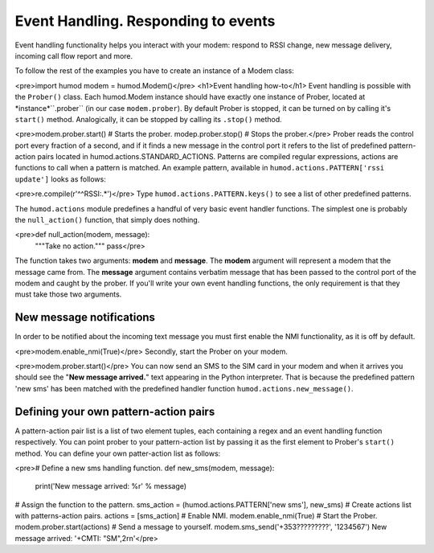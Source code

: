 Event Handling. Responding to events
====================================
Event handling functionality helps you interact with your modem: respond to RSSI change, new message delivery, incoming call flow report and more.

To follow the rest of the examples you have to create an instance of a Modem class: 

<pre>import humod
modem = humod.Modem()</pre>
<h1>Event handling how-to</h1>
Event handling is possible with the ``Prober()`` class. Each humod.Modem instance should have exactly one instance of Prober, located at *instance*``.prober`` (in our case ``modem.prober``). By default Prober is stopped, it can be turned on by calling it's ``start()`` method. Analogically, it can be stopped by calling its ``.stop()`` method. 

<pre>modem.prober.start() # Starts the prober.
modep.prober.stop() # Stops the prober.</pre>
Prober reads the control port every fraction of a second, and if it finds a new message in the control port it refers to the list of predefined pattern-action pairs located in humod.actions.STANDARD_ACTIONS. Patterns are compiled regular expressions, actions are functions to call when a pattern is matched. An example pattern, available in ``humod.actions.PATTERN['rssi update']`` looks as follows: 

<pre>re.compile(r'^\^RSSI:.*')</pre>
Type ``humod.actions.PATTERN.keys()`` to see a list of other predefined patterns.

The ``humod.actions`` module predefines a handful of very basic event handler functions. The simplest one is probably the ``null_action()`` function, that simply does nothing.

<pre>def null_action(modem, message):
    """Take no action."""
    pass</pre>
The function takes two arguments: **modem** and **message**. The **modem** argument will represent a modem that the message came from. The **message** argument contains verbatim message that has been passed to the control port of the modem and caught by the prober. If you'll write your own event handling functions, the only requirement is that they must take those two arguments. 


New message notifications
--------------

In order to be notified about the incoming text message you must first enable the NMI functionality, as it is off by default. 

<pre>modem.enable_nmi(True)</pre>
Secondly, start the Prober on your modem.

<pre>modem.prober.start()</pre>
You can now send an SMS to the SIM card in your modem and when it arrives you should see  the "**New message arrived.**" text appearing in the Python interpreter. That is because the predefined pattern 'new sms' has been matched with the predefined handler function ``humod.actions.new_message()``. 


Defining your own pattern-action pairs
--------------

A pattern-action pair list is a list of two element tuples, each containing a regex and an event handling function respectively. You can point prober to your pattern-action list by passing it as the first element to Prober's ``start()`` method. You can define your own patter-action list as follows: 

<pre># Define a new sms handling function.
def new_sms(modem, message):
    print('New message arrived: %r' % message)
# Assign the function to the pattern.
sms_action = (humod.actions.PATTERN['new sms'], new_sms)
# Create actions list with patterns-action pairs.
actions = [sms_action]
# Enable NMI.
modem.enable_nmi(True)
# Start the Prober.
modem.prober.start(actions)
# Send a message to yourself.
modem.sms_send('+353?????????', '1234567')
New message arrived: '+CMTI: "SM",2\r\n'</pre>